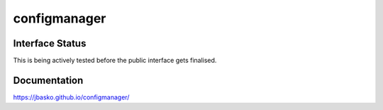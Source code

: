 configmanager
=============

.. image:: https://travis-ci.org/jbasko/configmanager.svg?branch=master
    :target: https://travis-ci.org/jbasko/configmanager


Interface Status
----------------

This is being actively tested before the public interface gets finalised.


Documentation
-------------

https://jbasko.github.io/configmanager/
